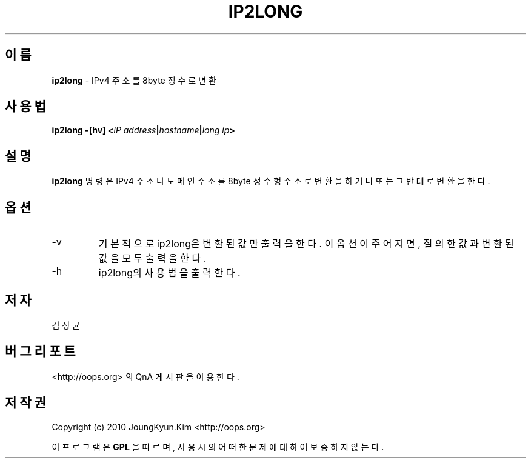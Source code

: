 .TH IP2LONG 1 "22 May 2010"
.UC 4
.SH 이름
.BI ip2long
\- IPv4 주소를 8byte 정수로 변환
.SH 사용법
.BI "ip2long \-[hv] <" IP " " address "|" hostname "|" long " " ip ">"
.SH 설명
.BI ip2long
명령은 IPv4 주소나 도메인 주소를 8byte 정수형 주소로 변환을 하거나
또는 그 반대로 변환을 한다.
.PP
.SH 옵션
.IP "-v"
기본적으로 ip2long은 변환된 값만 출력을 한다. 이 옵션이 주어지면, 질의한 값과
변환된 값을 모두 출력을 한다.
.IP "-h"
ip2long의 사용법을 출력한다.
.SH 저자
김정균
.SH 버그 리포트
<http://oops.org> 의 QnA 게시판을 이용한다.
.SH 저작권
Copyright (c) 2010 JoungKyun.Kim <http://oops.org>

이 프로그램은
.BI GPL
을 따르며, 사용시의 어떠한 문제에 대하여 보증하지 않는다.
